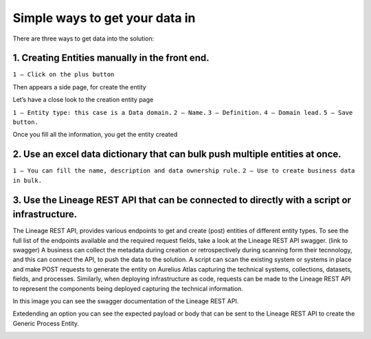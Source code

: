 Simple ways to get your data in
===============================
.. _simple:

There are three ways to get data into the solution:

**1.	Creating Entities manually in the front end.**
------------------------------------------------------

.. image:: imgs-simple/1.jpg


``1 – Click on the plus button``


Then appears a side page, for create the entity

.. image:: imgs-simple/2.jpg


Let’s have a close look to the creation entity page


.. image:: imgs-simple/8.jpg


``1 – Entity type: this case is a Data domain.``
``2 – Name.``
``3 – Definition.``
``4 – Domain lead.``
``5 – Save button.``


Once you fill all the information, you get the entity created

.. image:: imgs-simple/3.1.jpg



**2.	Use an excel data dictionary that can bulk push multiple entities at once.**
------------------------------------------------------------------------------------


.. image:: imgs-simple/5.jpg


``1 – You can fill the name, description and data ownership rule.``
``2 – Use to create business data in bulk.``


**3.	Use the Lineage REST API that can be connected to directly with a  script or infrastructure.**
------------------------------------------------------------------------------------------------------

The Lineage REST API, provides various endpoints to get and create (post) entities of  different entity types. 
To see the full list of the endpoints available and the required request fields, take a look at the Lineage REST API swagger. 
(link to swagger)  
A business can collect the metadata during creation or retrospectively during scanning form their tecnnology, 
and this can connect the API, to push the data to the solution.
A script can scan the existing system or systems in place and make POST requests to generate the entity on Aurelius Atlas capturing the technical systems, 
collections, datasets, fields, and processes. Similarly, when deploying infrastructure as code, 
requests can be made to the Lineage REST API to represent the components being deployed capturing the technical information. 

In this image you can see the swagger documentation of the Lineage REST API. 


.. image:: imgs-simple/6.jpg


Extedending an option you can see the expected payload or body that can be sent to the Lineage REST API to create the Generic Process Entity.


.. image:: imgs-simple/7.jpg